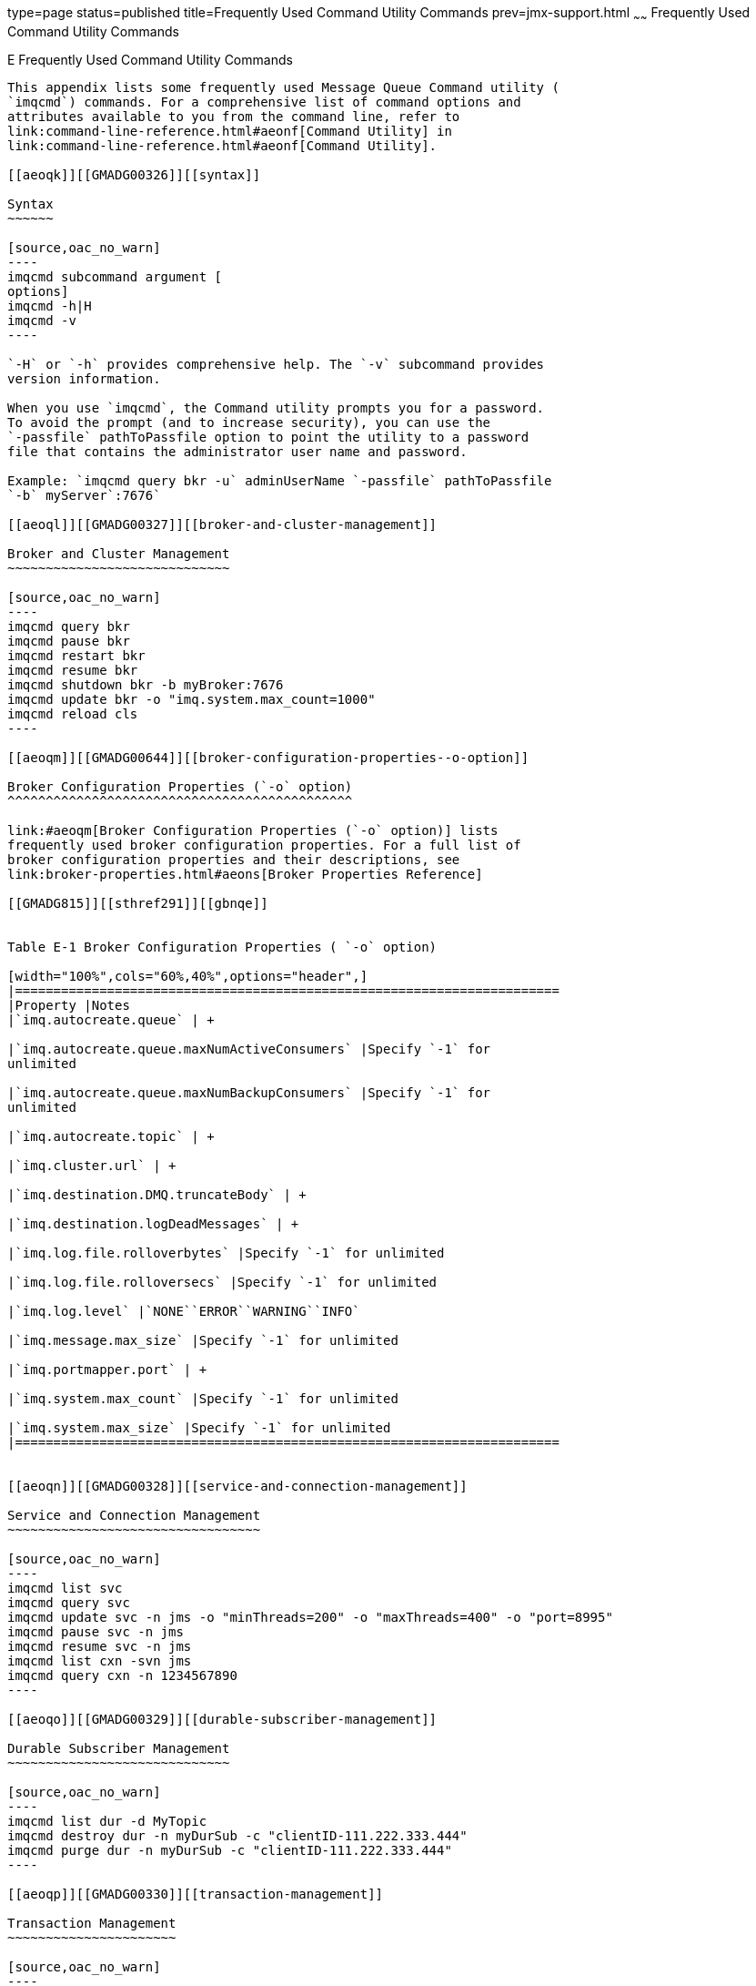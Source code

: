 type=page
status=published
title=Frequently Used Command Utility Commands
prev=jmx-support.html
~~~~~~
Frequently Used Command Utility Commands
========================================

[[GMADG00058]][[aeoqj]]


[[e-frequently-used-command-utility-commands]]
E Frequently Used Command Utility Commands
------------------------------------------

This appendix lists some frequently used Message Queue Command utility (
`imqcmd`) commands. For a comprehensive list of command options and
attributes available to you from the command line, refer to
link:command-line-reference.html#aeonf[Command Utility] in
link:command-line-reference.html#aeonf[Command Utility].

[[aeoqk]][[GMADG00326]][[syntax]]

Syntax
~~~~~~

[source,oac_no_warn]
----
imqcmd subcommand argument [
options]
imqcmd -h|H
imqcmd -v
----

`-H` or `-h` provides comprehensive help. The `-v` subcommand provides
version information.

When you use `imqcmd`, the Command utility prompts you for a password.
To avoid the prompt (and to increase security), you can use the
`-passfile` pathToPassfile option to point the utility to a password
file that contains the administrator user name and password.

Example: `imqcmd query bkr -u` adminUserName `-passfile` pathToPassfile
`-b` myServer`:7676`

[[aeoql]][[GMADG00327]][[broker-and-cluster-management]]

Broker and Cluster Management
~~~~~~~~~~~~~~~~~~~~~~~~~~~~~

[source,oac_no_warn]
----
imqcmd query bkr
imqcmd pause bkr
imqcmd restart bkr
imqcmd resume bkr
imqcmd shutdown bkr -b myBroker:7676
imqcmd update bkr -o "imq.system.max_count=1000"
imqcmd reload cls
----

[[aeoqm]][[GMADG00644]][[broker-configuration-properties--o-option]]

Broker Configuration Properties (`-o` option)
^^^^^^^^^^^^^^^^^^^^^^^^^^^^^^^^^^^^^^^^^^^^^

link:#aeoqm[Broker Configuration Properties (`-o` option)] lists
frequently used broker configuration properties. For a full list of
broker configuration properties and their descriptions, see
link:broker-properties.html#aeons[Broker Properties Reference]

[[GMADG815]][[sthref291]][[gbnqe]]


Table E-1 Broker Configuration Properties ( `-o` option)

[width="100%",cols="60%,40%",options="header",]
|=======================================================================
|Property |Notes
|`imq.autocreate.queue` | +

|`imq.autocreate.queue.maxNumActiveConsumers` |Specify `-1` for
unlimited

|`imq.autocreate.queue.maxNumBackupConsumers` |Specify `-1` for
unlimited

|`imq.autocreate.topic` | +

|`imq.cluster.url` | +

|`imq.destination.DMQ.truncateBody` | +

|`imq.destination.logDeadMessages` | +

|`imq.log.file.rolloverbytes` |Specify `-1` for unlimited

|`imq.log.file.rolloversecs` |Specify `-1` for unlimited

|`imq.log.level` |`NONE``ERROR``WARNING``INFO`

|`imq.message.max_size` |Specify `-1` for unlimited

|`imq.portmapper.port` | +

|`imq.system.max_count` |Specify `-1` for unlimited

|`imq.system.max_size` |Specify `-1` for unlimited
|=======================================================================


[[aeoqn]][[GMADG00328]][[service-and-connection-management]]

Service and Connection Management
~~~~~~~~~~~~~~~~~~~~~~~~~~~~~~~~~

[source,oac_no_warn]
----
imqcmd list svc
imqcmd query svc
imqcmd update svc -n jms -o "minThreads=200" -o "maxThreads=400" -o "port=8995"
imqcmd pause svc -n jms
imqcmd resume svc -n jms
imqcmd list cxn -svn jms
imqcmd query cxn -n 1234567890
----

[[aeoqo]][[GMADG00329]][[durable-subscriber-management]]

Durable Subscriber Management
~~~~~~~~~~~~~~~~~~~~~~~~~~~~~

[source,oac_no_warn]
----
imqcmd list dur -d MyTopic
imqcmd destroy dur -n myDurSub -c "clientID-111.222.333.444"
imqcmd purge dur -n myDurSub -c "clientID-111.222.333.444"
----

[[aeoqp]][[GMADG00330]][[transaction-management]]

Transaction Management
~~~~~~~~~~~~~~~~~~~~~~

[source,oac_no_warn]
----
imqcmd list txn
imqcmd commit txn -n 1234567890
imqcmd query txn -n 1234567890
imqcmd rollback txn -n 1234567890
----

[[aeoqq]][[GMADG00331]][[destination-management]]

Destination Management
~~~~~~~~~~~~~~~~~~~~~~

[source,oac_no_warn]
----
imqcmd create dst -n MyQueue -t q -o "maxNumMsgs=1000" -o "maxNumProducers=5"
imqcmd update dst -n MyTopic -t t -o "limitBehavior=FLOW_CONTROL| REMOVE_OLDEST|REJECT_NEWEST|REMOVE_LOW_PRIORITY"
imqcmd compact dst -n MyQueue -t q
imqcmd purge dst -n MyQueue -t q
imqcmd pause dst -n MyQueue -t q -pst PRODUCERS|CONSUMERS|ALL
imqcmd resume dst -n MyQueue -t q
imqcmd destroy dst -n MyQueue -t q
imqcmd query dst -n MyQueue -t q
imqcmd list dst -tmp
----

[[aeoqr]][[GMADG00645]][[destination-configuration-properties--o-option]]

Destination Configuration Properties (`-o` option)
^^^^^^^^^^^^^^^^^^^^^^^^^^^^^^^^^^^^^^^^^^^^^^^^^^

link:#aeoqr[Destination Configuration Properties (`-o` option)] lists
frequently used destination configuration properties. For a full list of
destination configuration properties and their descriptions, see
link:physical-destination-properties.html#aeooc[Physical Destination
Property Reference]

[[GMADG816]][[sthref292]][[gbnph]]


Table E-2 Destination Configuration Properties (`-o` option)

[width="100%",cols="50%,50%",options="header",]
|=======================================================================
|Property |Notes
|`consumerFlowLimit` |Specify `0` or `-1` for unlimited

|`isLocalOnly` (create only) | +

|`limitBehavior`
|`FLOW_CONTROL``REMOVE_OLDEST``REJECT_NEWEST``REMOVE_LOW_PRIORITY`

|`localDeliveryPreferred` (queue only) | +

|`maxNumActiveConsumers` (queue only) |Specify `-1` for unlimited

|`maxNumBackupConsumers` (queue only) |Specify `-1` for unlimited

|`maxBytesPerMsg` |Specify `-1` for unlimited

|`maxNumMsgs` |Specify `-1` for unlimited

|`maxNumProducers` |Specify `-1` for unlimited

|`maxTotalMsgBytes` |Specify `-1` for unlimited

|`useDMQ` | +
|=======================================================================


[[aeoqs]][[GMADG00332]][[metrics]]

Metrics
~~~~~~~

[source,oac_no_warn]
----
imqcmd metrics bkr -m cxn|rts|ttl -int 5 -msp 20
imqcmd metrics svc -m cxn|rts|ttl
imqcmd metrics dst -m con|dsk|rts|ttl
----


